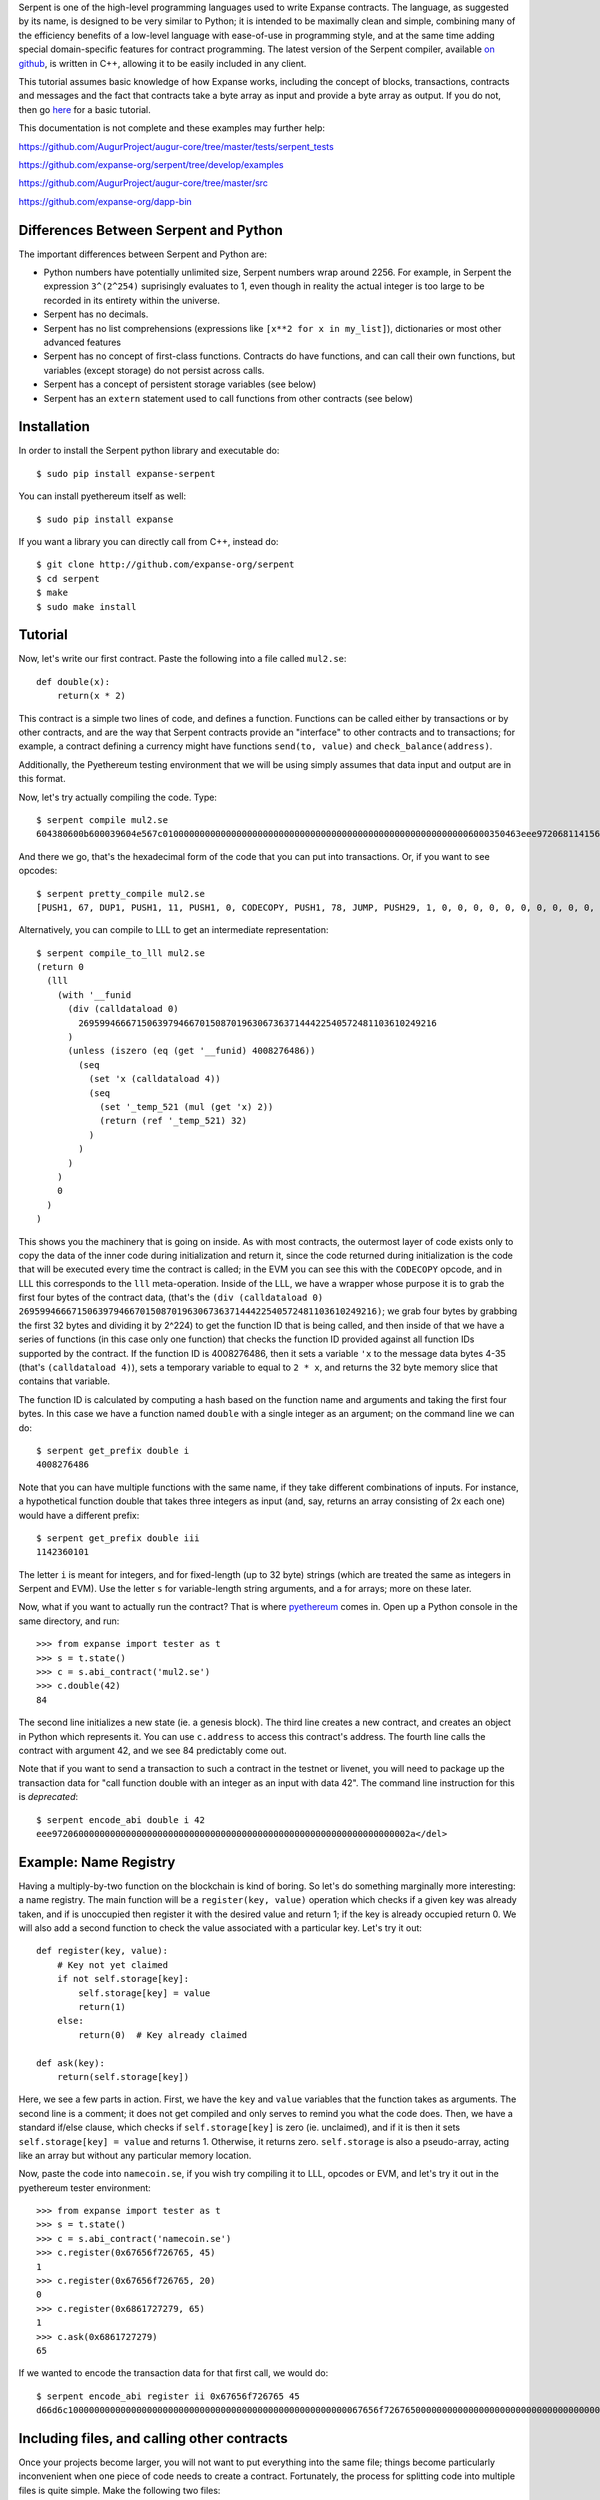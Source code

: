 Serpent is one of the high-level programming languages used to write
Expanse contracts. The language, as suggested by its name, is designed
to be very similar to Python; it is intended to be maximally clean and
simple, combining many of the efficiency benefits of a low-level
language with ease-of-use in programming style, and at the same time
adding special domain-specific features for contract programming. The
latest version of the Serpent compiler, available `on
github <http://github.com/expanse-org/serpent>`__, is written in C++,
allowing it to be easily included in any client.

This tutorial assumes basic knowledge of how Expanse works, including
the concept of blocks, transactions, contracts and messages and the fact
that contracts take a byte array as input and provide a byte array as
output. If you do not, then go
`here <https://github.com/expanse-org/wiki/wiki/Expanse-Development-Tutorial>`__
for a basic tutorial.

This documentation is not complete and these examples may further help:

https://github.com/AugurProject/augur-core/tree/master/tests/serpent\_tests

https://github.com/expanse-org/serpent/tree/develop/examples

https://github.com/AugurProject/augur-core/tree/master/src

https://github.com/expanse-org/dapp-bin

Differences Between Serpent and Python
~~~~~~~~~~~~~~~~~~~~~~~~~~~~~~~~~~~~~~

The important differences between Serpent and Python are:

-  Python numbers have potentially unlimited size, Serpent numbers wrap
   around 2256. For example, in Serpent the expression ``3^(2^254)``
   suprisingly evaluates to 1, even though in reality the actual integer
   is too large to be recorded in its entirety within the universe.
-  Serpent has no decimals.
-  Serpent has no list comprehensions (expressions like
   ``[x**2 for x in my_list]``), dictionaries or most other advanced
   features
-  Serpent has no concept of first-class functions. Contracts do have
   functions, and can call their own functions, but variables (except
   storage) do not persist across calls.
-  Serpent has a concept of persistent storage variables (see below)
-  Serpent has an ``extern`` statement used to call functions from other
   contracts (see below)

Installation
~~~~~~~~~~~~

In order to install the Serpent python library and executable do:

::

    $ sudo pip install expanse-serpent

You can install pyethereum itself as well:

::

    $ sudo pip install expanse

If you want a library you can directly call from C++, instead do:

::

    $ git clone http://github.com/expanse-org/serpent
    $ cd serpent
    $ make
    $ sudo make install

Tutorial
~~~~~~~~

Now, let's write our first contract. Paste the following into a file
called ``mul2.se``:

::

    def double(x):
        return(x * 2)

This contract is a simple two lines of code, and defines a function.
Functions can be called either by transactions or by other contracts,
and are the way that Serpent contracts provide an "interface" to other
contracts and to transactions; for example, a contract defining a
currency might have functions ``send(to, value)`` and
``check_balance(address)``.

Additionally, the Pyethereum testing environment that we will be using
simply assumes that data input and output are in this format.

Now, let's try actually compiling the code. Type:

::

    $ serpent compile mul2.se
    604380600b600039604e567c01000000000000000000000000000000000000000000000000000000006000350463eee9720681141560415760043560405260026040510260605260206060f35b505b6000f3

And there we go, that's the hexadecimal form of the code that you can
put into transactions. Or, if you want to see opcodes:

::

    $ serpent pretty_compile mul2.se
    [PUSH1, 67, DUP1, PUSH1, 11, PUSH1, 0, CODECOPY, PUSH1, 78, JUMP, PUSH29, 1, 0, 0, 0, 0, 0, 0, 0, 0, 0, 0, 0, 0, 0, 0, 0, 0, 0, 0, 0, 0, 0, 0, 0, 0, 0, 0, 0, 0, PUSH1, 0, CALLDATALOAD, DIV, PUSH4, 238, 233, 114, 6, DUP2, EQ, ISZERO, PUSH1, 65, JUMPI, PUSH1, 4, CALLDATALOAD, PUSH1, 64, MSTORE, PUSH1, 2, PUSH1, 64, MLOAD, MUL, PUSH1, 96, MSTORE, PUSH1, 32, PUSH1, 96, RETURN, JUMPDEST, POP, JUMPDEST, PUSH1, 0, RETURN]

Alternatively, you can compile to LLL to get an intermediate
representation:

::

    $ serpent compile_to_lll mul2.se
    (return 0 
      (lll 
        (with '__funid 
          (div (calldataload 0) 
            26959946667150639794667015087019630673637144422540572481103610249216
          )
          (unless (iszero (eq (get '__funid) 4008276486)) 
            (seq 
              (set 'x (calldataload 4))
              (seq 
                (set '_temp_521 (mul (get 'x) 2))
                (return (ref '_temp_521) 32)
              )
            )
          )
        )
        0
      )
    )

This shows you the machinery that is going on inside. As with most
contracts, the outermost layer of code exists only to copy the data of
the inner code during initialization and return it, since the code
returned during initialization is the code that will be executed every
time the contract is called; in the EVM you can see this with the
``CODECOPY`` opcode, and in LLL this corresponds to the ``lll``
meta-operation. Inside of the LLL, we have a wrapper whose purpose it is
to grab the first four bytes of the contract data, (that's the
``(div (calldataload 0) 26959946667150639794667015087019630673637144422540572481103610249216)``;
we grab four bytes by grabbing the first 32 bytes and dividing it by
2^224) to get the function ID that is being called, and then inside of
that we have a series of functions (in this case only one function) that
checks the function ID provided against all function IDs supported by
the contract. If the function ID is 4008276486, then it sets a variable
``'x`` to the message data bytes 4-35 (that's ``(calldataload 4)``),
sets a temporary variable to equal to ``2 * x``, and returns the 32 byte
memory slice that contains that variable.

The function ID is calculated by computing a hash based on the function
name and arguments and taking the first four bytes. In this case we have
a function named ``double`` with a single integer as an argument; on the
command line we can do:

::

    $ serpent get_prefix double i
    4008276486

Note that you can have multiple functions with the same name, if they
take different combinations of inputs. For instance, a hypothetical
function double that takes three integers as input (and, say, returns an
array consisting of 2x each one) would have a different prefix:

::

    $ serpent get_prefix double iii
    1142360101

The letter ``i`` is meant for integers, and for fixed-length (up to 32
byte) strings (which are treated the same as integers in Serpent and
EVM). Use the letter ``s`` for variable-length string arguments, and
``a`` for arrays; more on these later.

Now, what if you want to actually run the contract? That is where
`pyethereum <https://github.com/expanse-org/pyethereum>`__ comes in. Open
up a Python console in the same directory, and run:

::

    >>> from expanse import tester as t
    >>> s = t.state()
    >>> c = s.abi_contract('mul2.se')
    >>> c.double(42)
    84

The second line initializes a new state (ie. a genesis block). The third
line creates a new contract, and creates an object in Python which
represents it. You can use ``c.address`` to access this contract's
address. The fourth line calls the contract with argument 42, and we see
84 predictably come out.

Note that if you want to send a transaction to such a contract in the
testnet or livenet, you will need to package up the transaction data for
"call function double with an integer as an input with data 42". The
command line instruction for this is *deprecated*:

.. raw:: html

   <del>

::

    $ serpent encode_abi double i 42
    eee97206000000000000000000000000000000000000000000000000000000000000002a</del>

Example: Name Registry
~~~~~~~~~~~~~~~~~~~~~~

Having a multiply-by-two function on the blockchain is kind of boring.
So let's do something marginally more interesting: a name registry. The
main function will be a ``register(key, value)`` operation which checks
if a given key was already taken, and if is unoccupied then register it
with the desired value and return 1; if the key is already occupied
return 0. We will also add a second function to check the value
associated with a particular key. Let's try it out:

::

    def register(key, value):
        # Key not yet claimed
        if not self.storage[key]:
            self.storage[key] = value
            return(1)
        else:
            return(0)  # Key already claimed

    def ask(key):
        return(self.storage[key])

Here, we see a few parts in action. First, we have the ``key`` and
``value`` variables that the function takes as arguments. The second
line is a comment; it does not get compiled and only serves to remind
you what the code does. Then, we have a standard if/else clause, which
checks if ``self.storage[key]`` is zero (ie. unclaimed), and if it is
then it sets ``self.storage[key] = value`` and returns 1. Otherwise, it
returns zero. ``self.storage`` is also a pseudo-array, acting like an
array but without any particular memory location.

Now, paste the code into ``namecoin.se``, if you wish try compiling it
to LLL, opcodes or EVM, and let's try it out in the pyethereum tester
environment:

::

    >>> from expanse import tester as t
    >>> s = t.state()
    >>> c = s.abi_contract('namecoin.se')
    >>> c.register(0x67656f726765, 45)
    1
    >>> c.register(0x67656f726765, 20)
    0
    >>> c.register(0x6861727279, 65)
    1
    >>> c.ask(0x6861727279)
    65

If we wanted to encode the transaction data for that first call, we
would do:

.. raw:: html

   <del>

::

    $ serpent encode_abi register ii 0x67656f726765 45
    d66d6c10000000000000000000000000000000000000000000000000000067656f726765000000000000000000000000000000000000000000000000000000000000002d</del>

Including files, and calling other contracts
~~~~~~~~~~~~~~~~~~~~~~~~~~~~~~~~~~~~~~~~~~~~

Once your projects become larger, you will not want to put everything
into the same file; things become particularly inconvenient when one
piece of code needs to create a contract. Fortunately, the process for
splitting code into multiple files is quite simple. Make the following
two files:

mul2.se:

::

    def double(x):
        return(x * 2)

returnten.se:

::

    extern mul2.se: [double:[int256]:int256]

    MUL2 = create('mul2.se')
    def returnten():
        return(MUL2.double(5))

And open Python:

::

    >>> from expanse import tester as t
    >>> s = t.state()
    >>> c = s.abi_contract('returnten.se')
    >>> c.returnten()
    10

Note that here we introduced several new features. Particularly:

-  The ``create`` command to create a contract using code from another
   file
-  The ``extern`` keyword to declare a class of contract for which we
   know the names of the functions
-  The interface for calling other contracts

``create`` is self-explanatory; it creates a contract and returns the
address to the contract.

The way ``extern`` works is that you declare a class of contract, in
this case ``mul2``, and then list in an array the names of the
functions, in this case just ``double``. To generate
``extern mul2.se: [double:[int256]:int256]`` use

::

    $ serpent mk_signature mul2.se

From there, given any variable containing an address, you can do
``x.double(arg1)`` to call the address stored by that variable. The
arguments are the values provided to the function. If you provide too
few arguments, the rest are filled to zero, and if you provide too many
the extra ones are ignored. Function calling also has some other
optional arguments:

-  ``gas=12414`` - call the function with 12414 gas instead of the
   default (all gas)
-  ``value=10^19`` - send 10^19 wei (10 ether) along with the message
-  ``data=x``, ``datasz=5`` - call the function with 5 values from the
   array ``x``; note that this replaces other function arguments.
   ``data`` without ``datasz`` is illegal
-  ``outsz=7`` - by default, Serpent processes the output of a function
   by taking the first 32 bytes and returning it as a value. However, if
   ``outsz`` is used as here, the function will instead return an array
   containing 7 values; if you type ``y = x.fun(arg1, outsz=7)`` then
   you will be able to access the output via ``y[0]``, ``y[1]``, etc.

Another similar operation to ``create`` is ``inset('filename')``, which
simply puts code into a particular place without adding a separate
contract.

returnten.se

::

    inset('mul2.se')

    def returnten():
        return(self.double(5))

Storage data structures
~~~~~~~~~~~~~~~~~~~~~~~

In more complicated contracts, you will often want to store data
structures in storage to represent certain objects. For example, you
might have a decentralized exchange contract that stores the balances of
users in multiple currencies, as well as open bid and ask orders where
each order has a price and a quantity. For this, Serpent has a built-in
mechanism for defining your own structures. For example, in such a
decentralized exchange contract you might see:

::

    data user_balances[][]
    data orders[](buys[](user, price, quantity), sells[](user, price, quantity))

Then, you might do something like:

::

    def fill_buy_order(currency, order_id):
        # Available amount buyer is willing to buy
        q = self.orders[currency].buys[order_id].quantity
        # My balance in the currency
        bal = self.user_balances[msg.sender][currency]
        # The buyer
        buyer = self.orders[currency].buys[order_id].user
        if q > 0:
            # The amount we can actually trade
            amount = min(q, bal)
            # Trade the currency against the base currency
            self.user_balances[msg.sender][currency] -= amount
            self.user_balances[buyer][currency] += amount
            self.user_balances[msg.sender][0] += amount * self.orders[currency].buys[order_id].price
            self.user_balances[buyer][0] -= amount * self.orders[currency].buys[order_id].price
            # Reduce the remaining quantity on the order
            self.orders[currency].buys[order_id].quantity -= amount

Notice how we define the data structures at the top, and then use them
throughout the contract. These data structure gets and sets are
converted into storage accesses in the background, so the data
structures are persistent.

The language for doing data structures is simple. First, we can do
simple variables:

::

    data blah

    x = self.blah
    self.blah = x + 1

Then, we can do arrays, both finite and infinite:

::

    data blah[1243]
    data blaz[]

    x = self.blah[505]
    y = self.blaz[3**160]
    self.blah[125] = x + y

Note that finite arrays are always preferred, because it will cost less
gas to calculate the storage index associated with a finite array index
lookup. And we can do tuples, where each element of the tuple is itself
a valid data structure:

::

    data body(head(eyes[2], nose, mouth), arms[2], legs[2])

    x = self.body.head.nose
    y = self.body.arms[1]

And we can do arrays of tuples:

::

    data bodies[100](head(eyes[2], nose, mouth), arms[2](fingers[5], elbow), legs[2])

    x = self.bodies[45].head.eyes[1]
    y = self.bodies[x].arms[1].fingers[3]

Note that the following is unfortunately not legal:

::

    data body(head(eyes[2], nose, mouth), arms[2], legs[2])

    x = self.body.head
    y = x.eyes[0]

Accesses have to descend fully in a single statement. To see how this
could be used in a simpler example, let's go back to our name registry,
and upgrade it so that when a user registers a key they become the owner
of that key, and the owner of a key has the ability to (1) transfer
ownership, and (2) change the value. We'll remove the return values here
for simplicity.

::

    data registry[](owner, value)

    def register(key):
        # Key not yet claimed
        if not self.registry[key].owner:
            self.registry[key].owner = msg.sender

    def transfer_ownership(key, new_owner):
        if self.registry[key].owner == msg.sender:
            self.registry[key].owner = new_owner

    def set_value(key, new_value):
        if self.registry[key].owner == msg.sender:
            self.registry[key].value = new_value

    def ask(key):
        return([self.registry[key].owner, self.registry[key].value], items=2)

Note that in the last ask command, the function returns an array of 2
values. If you wanted to call the registry, you would have needed to do
something like ``o = registry.ask(key, outsz=2)`` and you could have
then used ``o[0]`` and ``o[1]`` to recover the owner and value.

Simple arrays in memory
~~~~~~~~~~~~~~~~~~~~~~~

The syntax for arrays in memory are different: they can only be finite
and cannot have tuples or more complicated structures.

Example:

::

    def bitwise_or(x, y):
        blah = array(1243)
        blah[567] = x
        blah[568] = y
        blah[569] = blah[567] | blah[568]
        return(blah[569])

There are also two functions for dealing with arrays:

::

    len(x)

Returns the length of array x.

::

    slice(x, items=start, items=end)

Takes a slice of x starting with position start and ending with position
end (note that we require ``end >= start``; otherwise the result will
almost certainly result in an error)

Arrays and Functions
~~~~~~~~~~~~~~~~~~~~

Functions can also take arrays as arguments, and return arrays.

::

    def compose(inputs:arr):
        return(inputs[0] + inputs[1] * 10 + inputs[2] * 100)

    def decompose(x):
        return([x % 10, (x % 100) / 10, x / 100]:arr)

Putting the ``:arr`` after a function argument means it is an array, and
putting it inside a return statement returns the value as an array (just
doing ``return([x,y,z])`` would return the integer which is the memory
location of the array).

If a contract calls one of its functions, then it will autodetect which
arguments should be arrays and parse them accordingly, so this works
fine:

::

    def compose(inputs:arr, radix):
        return(inputs[0] + inputs[1] * radix + inputs[1] * radix ** 2)

    def main():
        return self.compose([1,2,3,4,5], 100)

However, if a contract wants to call another contract that takes arrays
as arguments, then you will need to put a "signature" into the extern
declaration:

::

    extern composer: [compose:[int256[],int256]:int256, main:[]:int256]

If you want to determine the signature to use from a given file, you can
do:

::

    > serpent mk_signature compose_test.se
    extern compose_test: [compose:[int256[],int256]:int256, main:[]:int256]

Strings
~~~~~~~

There are two types of strings in Serpent: short strings, eg.
``"george"``, and long strings, eg.
``text("afjqwhruqwhurhqkwrhguqwhrkuqwrkqwhwhrugquwrguwegtwetwet")``.
Short strings, given simply in quotes as above, are treated as numbers;
long strings, surrounded by the ``text`` keyword as above, are treated
as array-like objects; you can do ``getch(str, index)`` and
``setch(str, index)`` to manipulate characters in strings (doing
``str[0]`` will treat the string as an array and try to fetch the first
32 characters as a number).

To use strings as function arguments or outputs, use the ``str`` tag,
much like you would use ``arr`` for arrays. ``len(s)`` gives you the
length of a string, and ``slice`` works for strings the same way as for
arrays too.

Here is an example of returning/retrieving a string:

::

    data str

    def t2():
        self.str = text("01")
        log(data=self.str)
        return(self.str, chars=2)

    def runThis():
        s = self.t2(outsz=2)
        log(data=s)

Macros
~~~~~~

**WARNING: Relatively new/untested feature, here be [STRIKEOUT:dragons]
serpents**

Macros allow you to create rewrite rules which provide additional
expressivity to the language. For example, suppose that you wanted to
create a command that would compute the median of three values. You
could simply do:

::

    macro median($a, $b, $c):
        min(min(max($a, $b), max($a, $c)), max($b, $c))

Then, if you wanted to use it somewhere in your code, you just do:

::

    x = median(5, 9, 7)

Or to take the max of an array:

::

    macro maxarray($a:$asz):
        $m = 0
        $i = 0
        while i < $asz:
            $m = max($m, $a[i])
            $i += 1
        $m

    x = maxarray([1, 9, 5, 6, 2, 4]:6)

For a highly contrived example of just how powerful macros can be, see
https://github.com/expanse-org/serpent/blob/poc7/examples/peano.se

Note that macros are not functions; they are copied into code every time
they are used. Hence, if you have a long macro, you may instead want to
make the macro call an actual function. Additionally, note that the
dollar signs on variables are important; if you omit a dollar sign in
the pattern $a then the macro will only match a variable actually called
a. You can also create dollar sign variables that are in the
substitution pattern, but not the search pattern; this will generate a
variable with a random prefix each instance of the macro. You can also
create new variables without a dollar sign inside a substitution
pattern, but then the same variable will be shared across all instances
of the pattern and with uses of that variable outside the pattern.

Types
~~~~~

**WARNING: Relatively new/untested feature, here be [STRIKEOUT:dragons]
serpents**

An excellent compliment to macros is Serpent's ghetto type system, which
can be combined with macros to produce quite interesting results. Let us
simply show this with an example:

::

    type float: [a, b, c]

    macro float($x) + float($y):
        float($x + $y)

    macro float($x) - float($y):
        float($x - $y)

    macro float($x) * float($y):
        float($x * $y / 2^32)

    macro float($x) / float($y):
        float($x * 2^32 / $y)

    macro unfloat($x):
        $x / 2^32

    macro floatfy($x):
        float($x * 2^32)

    macro float($x) = float($y):
        $x = $y

    macro with(float($x), float($y), $z):
        with($x, $y, $z)

    a = floatfy(25)
    b = a / floatfy(2)
    c = b * b
    return(unfloat(c))

This returns 156, the integer portion of 12.5^2. A purely integer-based
version of this code would have simply returned 144. An interesting use
case would be rewriting the `elliptic curve signature pubkey recovery
code <https://github.com/expanse-org/serpent/blob/df0aa0e1285d7667d4a0cc81b1e11e0abb31fff3/examples/ecc/jacobian_add.se>`__
using types in order to make the code neater by making all additions and
multiplications implicitly modulo P, or using `long integer
types <https://github.com/expanse-org/serpent/blob/poc7/examples/long_integer_macros.se>`__
to do RSA and other large-value-based cryptography in EVM code.

Miscellaneous
~~~~~~~~~~~~~

The three other useful features in the tester environment are:

-  Block access - you can dig around ``s.block`` to see block data (eg.
   ``s.block.number``, ``s.block.get_balance(addr)``,
   ``s.block.get_storage_data(addr, index)``)
-  Snapshots - you can do ``x = s.snapshot()`` and ``s.revert(x)``
-  Advancing blocks - you can do ``s.mine(100)`` and 100 blocks
   magically pass by with a 60-second interval between blocks.
   ``s.mine(100, addr)`` mines into a particular address.
-  Full block data dump - type ``s.block.to_dict()``

Serpent also gives you access to many "special variables"; the full list
is:

-  ``tx.origin`` - the sender of the transaction
-  ``tx.gasprice`` - gas price of the transaction
-  ``msg.gas`` - gas remaining
-  ``msg.sender`` - the sender of the message
-  ``msg.value`` - the number of wei (smallest units of ether) sent with
   the message
-  ``self`` - the contract's own address
-  ``self.balance`` - the contract's balance
-  ``x.balance`` (for any x) - that account's balance
-  ``block.coinbase`` - current block miner's address
-  ``block.timestamp`` - current block timestamp
-  ``block.prevhash`` - previous block hash
-  ``block.difficulty`` - current block difficulty
-  ``block.number`` - current block number
-  ``block.gaslimit`` - current block gaslimit

Serpent recognises the following "special functions":

-  ``def init():`` - executed upon contract creation, accepts no
   parameters
-  ``def shared():`` - executed before running ``init`` and user
   functions
-  ``def code():`` - executed before any user functions

There are also special commands for a few crypto operations;
particularly:

-  ``addr = ecrecover(h, v, r, s)`` - determines the address that
   produced the elliptic curve signature ``v, r, s`` of the hash ``h``
-  ``x = sha256(a, items=4)`` - returns the sha256 hash of the 128 bytes
   consisting of the 4-item array starting from ``a``
-  ``x = ripemd160(a, items=4)`` - same as above but for ripemd160
-  To hash an arbitrary number of bytes, use chars syntax. Example:
   ``x = sha256([0xf1fc122bc7f5d74df2b9441a42a1469500000000000000000000000000000000], chars=16)``
   - returns the sha256 of the first 16 bytes. Note: padding with
   trailing zeroes, otherwise the first 16 bytes will be zeroes, and the
   sha256 of it will be computed instead of the desired.
-  you can also use sha3 instead of sha256, e.g. ``sha3(a, items=4)``
   ### Tips

-  If a function is not returning the result you expect, double-check
   that all variables are correct: there is no error/warning when using
   an undeclared variable.

-  ``Invalid argument count or LLL function`` usually means you just
   called foo() instead of ``self.foo()``.

-  Sometimes you may be intending to use unsigned operators. eg div()
   and lt() instead of '/' and '<'.

-  To upgrade Serpent, you may need to do
   ``pip uninstall expanse-serpent`` and ``python setup.py install``.
   (Avoid ``pip install expanse-serpent`` since it will get from PyPI
   which is probably old.) (Also avoid using the master branch, which is
   probably even older than the PyPI version; use the develop branch
   instead.)

-  When calling abi\_contract(), if you get this type of error
   ``Exception: Error (file "main", line 1, char 5): Invalid object member (ie. a foo.bar not mapped to anything)``
   make sure you are specifying correct path to the file you are
   compiling.

-  If you get a core dump when calling ``abi_contract()``, check that
   you do not have functions with the same name.

-  Use macro for constants, example:

   ::

       macro CONSTANT: 99

-  Be careful that if your flow requires going through a number of
   contracts, that someone can't just directly short-circuit and call
   one of your latter contracts with data they've manipulated elsewhere.
   Example: If you have contract C which gives someone ether, but relies
   on computation from Contract A->B->C, that someone can't just call B
   or C to give themselves ether.

Other
~~~~~

http://mc2-umd.github.io/ethereumlab/docs/serpent\_tutorial.pdf - some
outdated but can generally be helpful
